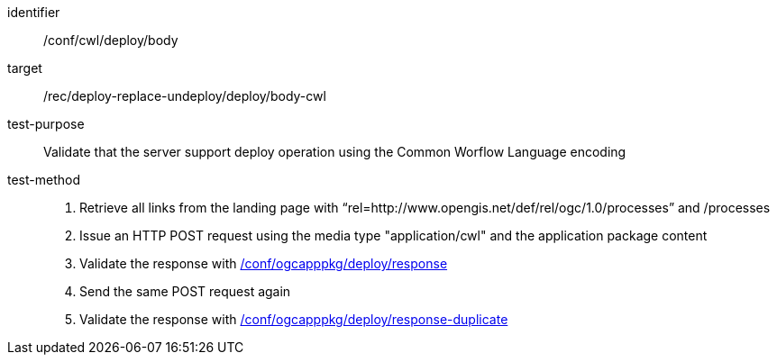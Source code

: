 [[ats_cwl_deploy_body]]

[abstract_test]
====
[%metadata]
identifier:: /conf/cwl/deploy/body
target:: /rec/deploy-replace-undeploy/deploy/body-cwl
test-purpose:: Validate that the server support deploy operation using the Common Worflow Language encoding
test-method::
+
--
1. Retrieve all links from the landing page with “rel=http://www.opengis.net/def/rel/ogc/1.0/processes” and /processes

2. Issue an HTTP POST request using the media type "application/cwl" and the application package content

3. Validate the response with <<ats_ogcapppkg_deploy_response,/conf/ogcapppkg/deploy/response>>

4. Send the same POST request again

5. Validate the response with <<ats_ogcapppkg_deploy_response-duplicate,/conf/ogcapppkg/deploy/response-duplicate>>
--
====

